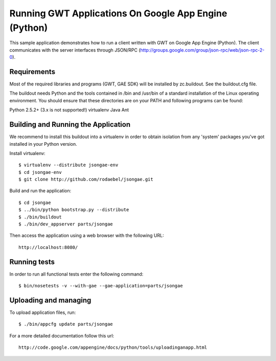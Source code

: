 ======================================================
Running GWT Applications On Google App Engine (Python)
======================================================

This sample application demonstrates how to run a client written with GWT on
Google App Engine (Python). The client communicates with the server interfaces
through JSON/RPC (http://groups.google.com/group/json-rpc/web/json-rpc-2-0).


Requirements
------------

Most of the required libraries and programs (GWT, GAE SDK) will be installed by
zc.buildout.  See the buildout.cfg file.

The buildout needs Python and the tools contained in /bin and /usr/bin of a
standard installation of the Linux operating environment. You should ensure
that these directories are on your PATH and following programs can be found:

Python 2.5.2+ (3.x is not supported!)
virtualenv
Java
Ant


Building and Running the Application
------------------------------------

We recommend to install this buildout into a virtualenv in order to obtain
isolation from any 'system' packages you've got installed in your Python
version.

Install virtualenv::

  $ virtualenv --distribute jsongae-env
  $ cd jsongae-env
  $ git clone http://github.com/rodaebel/jsongae.git

Build and run the application::

  $ cd jsongae
  $ ../bin/python bootstrap.py --distribute
  $ ./bin/buildout
  $ ./bin/dev_appserver parts/jsongae

Then access the application using a web browser with the following URL::

  http://localhost:8080/


Running tests
-------------

In order to run all functional tests enter the following command::

  $ bin/nosetests -v --with-gae --gae-application=parts/jsongae


Uploading and managing
----------------------

To upload application files, run::

  $ ./bin/appcfg update parts/jsongae

For a more detailed documentation follow this url::

  http://code.google.com/appengine/docs/python/tools/uploadinganapp.html

